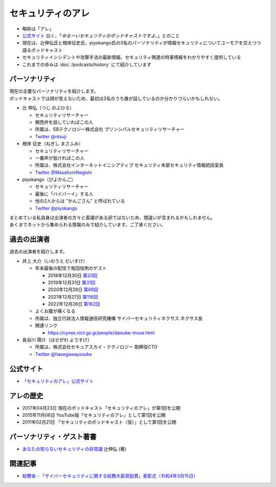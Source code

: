 セキュリティのアレ
==================
.. glossary::
  セキュリティのアレ : せ

* 略称は「アレ」
* `公式サイト <https://www.tsujileaks.com/>`_ 曰く、「`ゆるーいセキュリティのポッドキャストですよ。`」とのこと
* 現在は、辻伸弘氏と根岸征史氏、piyokango氏の3名のパーソナリティが情報セキュリティについてユーモアを交えつつ語るポッドキャスト
* セキュリティインシデントや攻撃手法の最新情報、セキュリティ関連の時事情報をわかりやすく提供している
* これまでの歩みは :doc:`/podcasts/history` にて紹介しています


パーソナリティ
--------------

| 現在の主要なパーソナリティを紹介します。
| ポッドキャストでは顔が見えないため、最初は3名のうち誰が話しているのか分かりづらいかもしれない。

* 辻 伸弘（つじ のぶひろ）
  
  * セキュリティリサーチャー
  * 関西弁を話していればこの人
  * 所属は、SBテクノロジー株式会社 プリンシパルセキュリティリサーチャー
  * `Twitter @ntsuji <https://twitter.com/ntsuji>`_


* 根岸 征史（ねぎし まさふみ）

  * セキュリティリサーチャー
  * 一番声が低ければこの人
  * 所属は、株式会社インターネットイニシアティブ セキュリティ本部セキュリティ情報統括室長
  * `Twitter @MasafumiNegishi <https://twitter.com/MasafumiNegishi>`_

* piyokango（ぴよかんご）

  * セキュリティリサーチャー
  * 最後に「バイバーイ」する人
  * 他の2人からは "かんごさん" と呼ばれている
  * `Twitter @piyokango <https://twitter.com/piyokango>`_

| まとめている私自身は出演者の方々と面識がある訳ではないため、間違いが含まれるかもしれません。
| あくまでネットから集められる情報のみで紹介しています。ご了承ください。

過去の出演者
--------------

| 過去の出演者を紹介します。

* 井上 大介（いのうえ だいすけ）

  * 年末最後の配信で毎回恒例のゲスト

    * 2018年12月30日 `第20回 <https://www.tsujileaks.com/?p=510>`_
    * 2019年12月31日 `第31回 <https://www.tsujileaks.com/?p=563>`_
    * 2020年12月28日 `第69回 <https://www.tsujileaks.com/?p=780>`_
    * 2021年12月27日 `第116回 <https://www.tsujileaks.com/?p=1099>`_
    * 2022年12月26日 `第162回 <https://www.tsujileaks.com/?p=1381>`_

  * よくお腹が痛くなる
  * 所属は、独立行政法人情報通信研究機構 サイバーセキュリティネクサス ネクサス長
  * 関連リンク

    * https://cynex.nict.go.jp/people/daisuke-inoue.html

* 長谷川 陽介（はせがわ ようすけ）

  * 所属は、株式会社セキュアスカイ・テクノロジー 取締役CTO
  * `Twitter @hasegawayosuke <https://twitter.com/hasegawayosuke>`_

公式サイト
----------
* `「セキュリティのアレ」公式サイト <https://yurugengo.com/>`_


アレの歴史
----------



* 2017年04月23日 現在のポッドキャスト「セキュリティのアレ」が第1回を公開
* 2015年11月06日 YouTube版「セキュリティのアレ」として第1回を公開
* 2011年02月21日 「セキュリティのポッドキャスト（仮）」として第1回を公開

.. _パーソナリティ・ゲスト著書:

パーソナリティ・ゲスト著書
--------------------------

* `あなたの知らないセキュリティの非常識 <https://bookplus.nikkei.com/atcl/catalog/17/264340/>`_ 辻伸弘 (著)

関連記事
--------
* `総務省 - 「サイバーセキュリティに関する総務大臣奨励賞」表彰式（令和4年3月15日） <https://www.soumu.go.jp/photo_gallery/02koho03_03003831.html>`_
